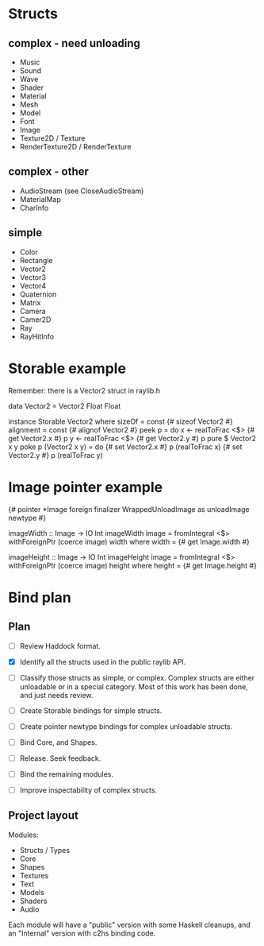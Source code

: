 * Structs
** complex - need unloading
- Music
- Sound
- Wave
- Shader
- Material
- Mesh
- Model
- Font
- Image
- Texture2D / Texture
- RenderTexture2D / RenderTexture
** complex - other
- AudioStream (see CloseAudioStream)
- MaterialMap
- CharInfo
** simple
- Color
- Rectangle
- Vector2
- Vector3
- Vector4
- Quaternion
- Matrix
- Camera
- Camer2D
- Ray
- RayHitInfo
* Storable example
Remember: there is a Vector2 struct in raylib.h

data Vector2 = Vector2 Float Float

instance Storable Vector2 where
    sizeOf = const {# sizeof Vector2 #}
    alignment = const {# alignof Vector2 #}
    peek p = do
        x <- realToFrac <$> {# get Vector2.x #} p
        y <- realToFrac <$> {# get Vector2.y #} p
        pure $ Vector2 x y
    poke p (Vector2 x y) = do
        {# set Vector2.x #} p (realToFrac x)
        {# set Vector2.y #} p (realToFrac y)
* Image pointer example
{# pointer *Image foreign finalizer WrappedUnloadImage as unloadImage newtype #}

imageWidth :: Image -> IO Int
imageWidth image = fromIntegral <$> withForeignPtr (coerce image) width
  where width = {# get Image.width #}

imageHeight :: Image -> IO Int
imageHeight image = fromIntegral <$> withForeignPtr (coerce image) height
  where height = {# get Image.height #}
* Bind plan
** Plan
- [ ] Review Haddock format.

- [X] Identify all the structs used in the public raylib API.

- [ ] Classify those structs as simple, or complex. Complex structs are either unloadable or in a special category. Most of this work has been done, and just needs review.

- [ ] Create Storable bindings for simple structs.

- [ ] Create pointer newtype bindings for complex unloadable structs.

- [ ] Bind Core, and Shapes.

- [ ] Release. Seek feedback.

- [ ] Bind the remaining modules.

- [ ] Improve inspectability of complex structs.
** Project layout
Modules:
- Structs / Types
- Core
- Shapes
- Textures
- Text
- Models
- Shaders
- Audio

Each module will have a "public" version with some Haskell cleanups, and an "Internal" version with c2hs binding code.
